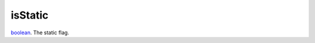 isStatic
====================================================================================================

`boolean`_. The static flag.

.. _`boolean`: ../../../lua/type/boolean.html
